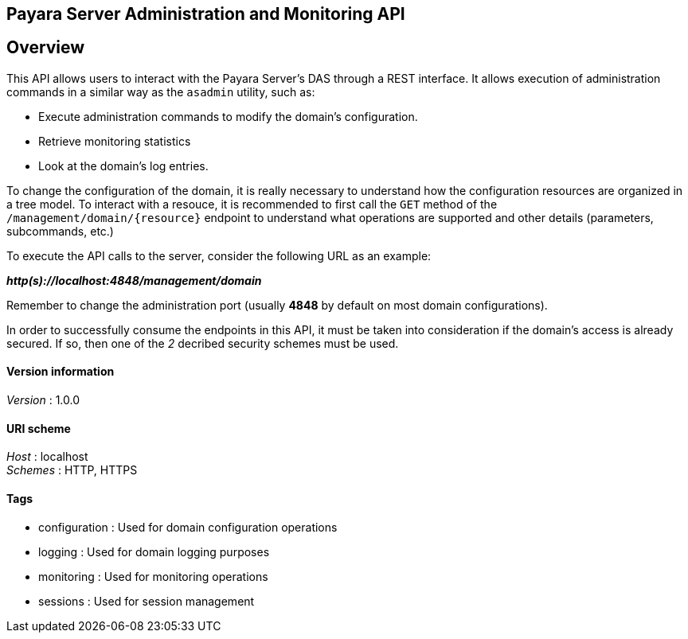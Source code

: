 [[payara-server-administration-and-monitoring-api]]
Payara Server Administration and Monitoring API
-----------------------------------------------

== Overview
 
This API allows users to interact with the Payara Server's
DAS through a REST interface. It allows execution of administration
commands in a similar way as the `asadmin` utility, such as:

* Execute administration commands to modify the domain's configuration.
* Retrieve monitoring statistics
* Look at the domain's log entries.

To change the configuration of the domain, it is really necessary to
understand how the configuration resources are organized in a tree
model. To interact with a resouce, it is recommended to first call the
`GET` method of the `/management/domain/{resource}` endpoint to
understand what operations are supported and other details (parameters,
subcommands, etc.)

To execute the API calls to the server, consider the following URL as an
example:

*_http(s)://localhost:4848/management/domain_*

Remember to change the administration port (usually *4848* by default on
most domain configurations).

In order to successfully consume the endpoints in this API, it must be
taken into consideration if the domain's access is already secured. If
so, then one of the _2_ decribed security schemes must be used.

[[version-information]]
Version information
^^^^^^^^^^^^^^^^^^^

_Version_ : 1.0.0

[[uri-scheme]]
URI scheme
^^^^^^^^^^

_Host_ : localhost +
_Schemes_ : HTTP, HTTPS

[[tags]]
Tags
^^^^

* configuration : Used for domain configuration operations
* logging : Used for domain logging purposes
* monitoring : Used for monitoring operations
* sessions : Used for session management
